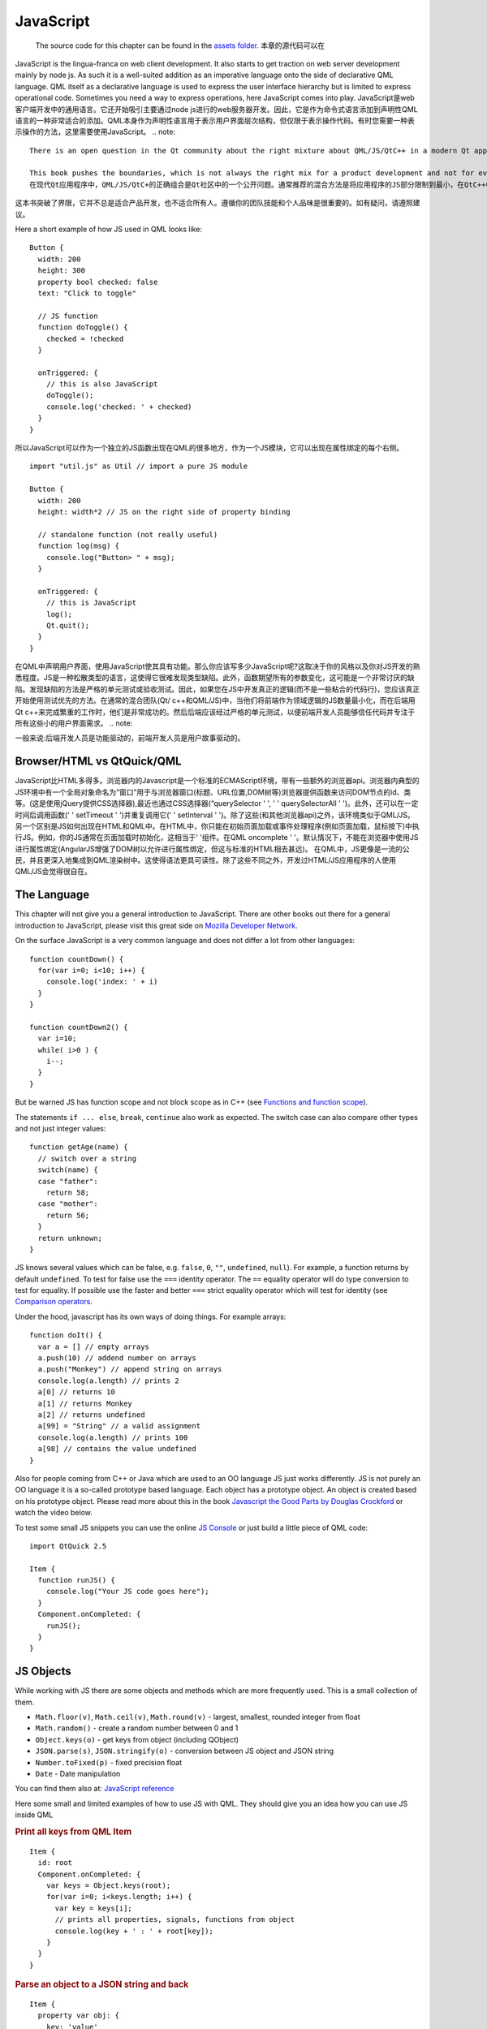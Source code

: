 ==========
JavaScript
==========


    The source code for this chapter can be found in the `assets folder <../assets>`_.
    本章的源代码可以在

JavaScript is the lingua-franca on web client development. It also starts to get traction on web server development mainly by node js. As such it is a well-suited addition as an imperative language onto the side of declarative QML language. QML itself as a declarative language is used to express the user interface hierarchy but is limited to express operational code. Sometimes you need a way to express operations, here JavaScript comes into play.
JavaScript是web客户端开发中的通用语言。它还开始吸引主要通过node js进行的web服务器开发。因此，它是作为命令式语言添加到声明性QML语言的一种非常适合的添加。QML本身作为声明性语言用于表示用户界面层次结构，但仅限于表示操作代码。有时您需要一种表示操作的方法，这里需要使用JavaScript。
.. note::

  There is an open question in the Qt community about the right mixture about QML/JS/QtC++ in a modern Qt application. The commonly agreed recommended mixture is to limit the JS part of your application to a minimum and do your business logic inside QtC++ and the UI logic inside QML/JS.

  This book pushes the boundaries, which is not always the right mix for a product development and not for everyone. It is important to follow your team skills and your personal taste. In doubt follow the recommendation.
  在现代Qt应用程序中，QML/JS/QtC+的正确组合是Qt社区中的一个公开问题。通常推荐的混合方法是将应用程序的JS部分限制到最小，在QtC++中执行业务逻辑，在QML/JS中执行UI逻辑。
这本书突破了界限，它并不总是适合产品开发，也不适合所有人。遵循你的团队技能和个人品味是很重要的。如有疑问，请遵照建议。

Here a short example of how JS used in QML looks like::

  Button {
    width: 200
    height: 300
    property bool checked: false
    text: "Click to toggle"

    // JS function
    function doToggle() {
      checked = !checked
    }

    onTriggered: {
      // this is also JavaScript
      doToggle();
      console.log('checked: ' + checked)
    }
  }

所以JavaScript可以作为一个独立的JS函数出现在QML的很多地方，作为一个JS模块，它可以出现在属性绑定的每个右侧。
::

  import "util.js" as Util // import a pure JS module

  Button {
    width: 200
    height: width*2 // JS on the right side of property binding

    // standalone function (not really useful)
    function log(msg) {
      console.log("Button> " + msg);
    }

    onTriggered: {
      // this is JavaScript
      log();
      Qt.quit();
    }
  }

在QML中声明用户界面，使用JavaScript使其具有功能。那么你应该写多少JavaScript呢?这取决于你的风格以及你对JS开发的熟悉程度。JS是一种松散类型的语言，这使得它很难发现类型缺陷。此外，函数期望所有的参数变化，这可能是一个非常讨厌的缺陷。发现缺陷的方法是严格的单元测试或验收测试。因此，如果您在JS中开发真正的逻辑(而不是一些粘合的代码行)，您应该真正开始使用测试优先的方法。在通常的混合团队(Qt/ c++和QML/JS)中，当他们将前端作为领域逻辑的JS数量最小化，而在后端用Qt c++来完成繁重的工作时，他们是非常成功的。然后后端应该经过严格的单元测试，以便前端开发人员能够信任代码并专注于所有这些小的用户界面需求。
.. note::

一般来说:后端开发人员是功能驱动的，前端开发人员是用户故事驱动的。

Browser/HTML vs QtQuick/QML
===========================

JavaScript比HTML多得多。浏览器内的Javascript是一个标准的ECMAScript环境，带有一些额外的浏览器api。浏览器内典型的JS环境中有一个全局对象命名为“窗口”用于与浏览器窗口(标题、URL位置,DOM树等)浏览器提供函数来访问DOM节点的id、类等。(这是使用jQuery提供CSS选择器),最近也通过CSS选择器(“querySelector ' ', ' ' querySelectorAll ' ')。此外，还可以在一定时间后调用函数(' ' setTimeout ' ')并重复调用它(' ' setInterval ' ')。除了这些(和其他浏览器api)之外，该环境类似于QML/JS。
另一个区别是JS如何出现在HTML和QML中。在HTML中，你只能在初始页面加载或事件处理程序(例如页面加载，鼠标按下)中执行JS。例如，你的JS通常在页面加载时初始化，这相当于' '组件。在QML oncomplete ' '。默认情况下，不能在浏览器中使用JS进行属性绑定(AngularJS增强了DOM树以允许进行属性绑定，但这与标准的HTML相去甚远)。
在QML中，JS更像是一流的公民，并且更深入地集成到QML渲染树中。这使得语法更具可读性。除了这些不同之外，开发过HTML/JS应用程序的人使用QML/JS会觉得很自在。

The Language
============

This chapter will not give you a general introduction to JavaScript. There are other books out there for a general introduction to JavaScript, please visit this great side on `Mozilla Developer Network <https://developer.mozilla.org/en-US/docs/Web/JavaScript/A_re-introduction_to_JavaScript>`_.

On the surface JavaScript is a very common language and does not differ a lot from other languages::

  function countDown() {
    for(var i=0; i<10; i++) {
      console.log('index: ' + i)
    }
  }

  function countDown2() {
    var i=10;
    while( i>0 ) {
      i--;
    }
  }

But be warned JS has function scope and not block scope as in C++ (see `Functions and function scope <https://developer.mozilla.org/it/docs/Web/JavaScript/Reference/Functions_and_function_scope>`_).

The statements ``if ... else``, ``break``, ``continue`` also work as expected. The switch case can also compare other types and not just integer values::

  function getAge(name) {
    // switch over a string
    switch(name) {
    case "father":
      return 58;
    case "mother":
      return 56;
    }
    return unknown;
  }

JS knows several values which can be false, e.g. ``false``, ``0``, ``""``, ``undefined``, ``null``). For example, a function returns by default ``undefined``. To test for false use the ``===`` identity operator. The ``==`` equality operator will do type conversion to test for equality. If possible use the faster and better ``===`` strict equality operator which will test for identity (see `Comparison operators <https://developer.mozilla.org/en-US/docs/Web/JavaScript/Reference/Operators/Comparison_Operators>`_.

Under the hood, javascript has its own ways of doing things. For example arrays::

  function doIt() {
    var a = [] // empty arrays
    a.push(10) // addend number on arrays
    a.push("Monkey") // append string on arrays
    console.log(a.length) // prints 2
    a[0] // returns 10
    a[1] // returns Monkey
    a[2] // returns undefined
    a[99] = "String" // a valid assignment
    console.log(a.length) // prints 100
    a[98] // contains the value undefined
  }

Also for people coming from C++ or Java which are used to an OO language JS just works differently. JS is not purely an OO language it is a so-called prototype based language. Each object has a prototype object. An object is created based on his prototype object. Please read more about this in the book `Javascript the Good Parts by Douglas Crockford <http://javascript.crockford.com>`_ or watch the video below.

.. youtube:: hQVTIJBZook


To test some small JS snippets you can use the online `JS Console <http://jsconsole.com>`_ or just build a little piece of QML code::


  import QtQuick 2.5

  Item {
    function runJS() {
      console.log("Your JS code goes here");
    }
    Component.onCompleted: {
      runJS();
    }
  }


JS Objects
==========

While working with JS there are some objects and methods which are more frequently used. This is a small collection of them.

* ``Math.floor(v)``, ``Math.ceil(v)``, ``Math.round(v)`` - largest, smallest, rounded integer from float
* ``Math.random()`` - create a random number between 0 and 1
* ``Object.keys(o)`` - get keys from object (including QObject)
* ``JSON.parse(s)``, ``JSON.stringify(o)`` - conversion between JS object and JSON string
* ``Number.toFixed(p)`` - fixed precision float
* ``Date`` - Date manipulation

You can find them also at: `JavaScript reference <https://developer.mozilla.org/en-US/docs/Web/JavaScript/Reference>`_

Here some small and limited examples of how to use JS with QML. They should give you an idea how you can use JS inside QML

.. rubric:: Print all keys from QML Item

::

  Item {
    id: root
    Component.onCompleted: {
      var keys = Object.keys(root);
      for(var i=0; i<keys.length; i++) {
        var key = keys[i];
        // prints all properties, signals, functions from object
        console.log(key + ' : ' + root[key]);
      }
    }
  }


.. rubric:: Parse an object to a JSON string and back

::

  Item {
    property var obj: {
      key: 'value'
    }

    Component.onCompleted: {
      var data = JSON.stringify(obj);
      console.log(data);
      var obj = JSON.parse(data);
      console.log(obj.key); // > 'value'
    }
  }

.. rubric:: Current Date

::

  Item {
    Timer {
      id: timeUpdater
      interval: 100
      running: true
      repeat: true
      onTriggered: {
        var d = new Date();
        console.log(d.getSeconds());
      }
    }
  }


.. rubric:: Call a function by name

::

  Item {
    id: root

    function doIt() {
      console.log("doIt()")
    }

    Component.onCompleted: {
      // Call using function execution
      root["doIt"]();
      var fn = root["doIt"];
      // Call using JS call method (could pass in a custom this object and arguments)
      fn.call()
    }
  }


Creating a JS Console
=====================

As a little example, we will create a JS console. We need an input field where the user can enter his JS expressions and ideally there should be a list of output results. As this should more look like a desktop application we use the QtQuick Controls module.


.. note::

  A JS console inside your next project can be really beneficial for testing. Enhanced with a Quake-Terminal effect it is also good to impress customers. To use it wisely you need to control the scope the JS console evaluates in, e.g. the currently visible screen, the main data model, a singleton core object or all together.


.. figure:: assets/jsconsole.png


We use Qt Creator to create a Qt Quick UI project using QtQuick controls. We call the project `JSConsole`. After the wizard has finished we have already a basic structure for the application with an application window and a menu to exit the application.

For the input, we use a TextField and a Button to send the input for evaluation. The result of the expression evaluation is displayed using a ListView with a ListModel as the model and two labels to display the expression and the evaluated result.

::

  // part of JSConsole.qml
  ApplicationWindow {
    id: root

    ...

    ColumnLayout {
        anchors.fill: parent
        anchors.margins: 9
        RowLayout {
            Layout.fillWidth: true
            TextField {
                id: input
                Layout.fillWidth: true
                focus: true
                onAccepted: {
                    // call our evaluation function on root
                    root.jsCall(input.text)
                }
            }
            Button {
                text: qsTr("Send")
                onClicked: {
                    // call our evaluation function on root
                    root.jsCall(input.text)
                }
            }
        }
        Item {
            Layout.fillWidth: true
            Layout.fillHeight: true
            Rectangle {
                anchors.fill: parent
                color: '#333'
                border.color: Qt.darker(color)
                opacity: 0.2
                radius: 2
            }

            ScrollView {
                id: scrollView
                anchors.fill: parent
                anchors.margins: 9
                ListView {
                    id: resultView
                    model: ListModel {
                        id: outputModel
                    }
                    delegate: ColumnLayout {
                        width: ListView.view.width
                        Label {
                            Layout.fillWidth: true
                            color: 'green'
                            text: "> " + model.expression
                        }
                        Label {
                            Layout.fillWidth: true
                            color: 'blue'
                            text: "" + model.result
                        }
                        Rectangle {
                            height: 1
                            Layout.fillWidth: true
                            color: '#333'
                            opacity: 0.2
                        }
                    }
                }
            }
        }
    }
  }


The evaluation function ``jsCall`` does the evaluation not by itself this has been moved to a JS module (``jsconsole.js``) for clearer separation.

::

  // part of JSConsole.qml

  import "jsconsole.js" as Util

  ...

  ApplicationWindow {
    id: root

    ...

    function jsCall(exp) {
        var data = Util.call(exp);
        // insert the result at the beginning of the list
        outputModel.insert(0, data)
    }
  }

为了安全起见，我们不使用JS中的' ' ' eval ' '函数，因为这会允许用户修改本地作用域。我们使用函数构造函数在运行时创建一个JS函数，并将我们的作用域作为这个变量传递进来。由于每次创建函数时，它不充当闭包并存储自己的作用域，因此我们需要使用' ' this。a = 10 ' '将值存储在函数的这个范围内。这个范围由脚本设置为scope变量。
::

  // jsconsole.js
  .pragma library

  var scope = {
    // our custom scope injected into our function evaluation
  }

  function call(msg) {
      var exp = msg.toString();
      console.log(exp)
      var data = {
          expression : msg
      }
      try {
          var fun = new Function('return (' + exp + ');');
          data.result = JSON.stringify(fun.call(scope), null, 2)
          console.log('scope: ' + JSON.stringify(scope, null, 2) + 'result: ' + result)
      } catch(e) {
          console.log(e.toString())
          data.error = e.toString();
      }
      return data;
  }

调用函数返回的数据是一个带有result、expression和error属性的JS对象:' ' data: {expression: {}， result: {}， error:{}} ' '。我们可以直接在ListModel中使用这个JS对象，然后从委托访问它。“模型。expression ' '给我们输入表达式。为了简单起见，我们忽略了误差结果。
